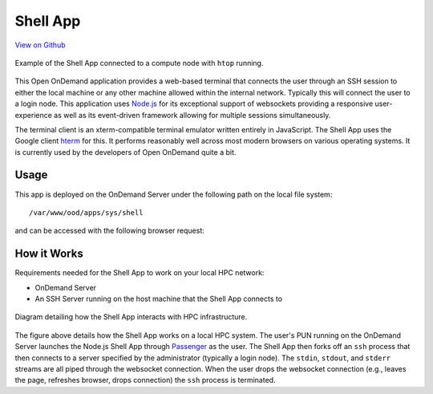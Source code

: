 Shell App
=========

`View on Github <https://github.com/OSC/ood-shell>`__

.. figure:: ../images/shell-app.png
   :align: center

   Example of the Shell App connected to a compute node with ``htop`` running.

This Open OnDemand application provides a web-based terminal that connects the
user through an SSH session to either the local machine or any other machine
allowed within the internal network. Typically this will connect the user to a
login node. This application uses Node.js_ for its exceptional support of
websockets providing a responsive user-experience as well as its event-driven
framework allowing for multiple sessions simultaneously.

The terminal client is an xterm-compatible terminal emulator written entirely
in JavaScript. The Shell App uses the Google client hterm_ for this. It
performs reasonably well across most modern browsers on various operating
systems. It is currently used by the developers of Open OnDemand quite a bit.

Usage
-----

This app is deployed on the OnDemand Server under the following path on the
local file system::

  /var/www/ood/apps/sys/shell

and can be accessed with the following browser request:

.. http:get:: /pun/sys/shell/ssh/(host)/(path)

   Starts SSH session on ``host`` machine with current working directory
   ``path``.

   **Example request**:

   .. code-block:: http

      GET /pun/sys/shell/ssh/default HTTP/1.1
      Host: ondemand.hpc.edu

   Starts SSH session on the default host (specified by system administrator
   when app was first installed) in the user's home directory.

   **Example request**:

   .. code-block:: http

      GET /pun/sys/shell/ssh/node01.hpc.edu/home/user/path/to/work HTTP/1.1
      Host: ondemand.hpc.edu

   Starts SSH session on host ``node01.hpc.edu`` and changes working directory
   to ``/home/user/path/to/work``.

How it Works
------------

Requirements needed for the Shell App to work on your local HPC network:

- OnDemand Server
- An SSH Server running on the host machine that the Shell App connects to

.. figure:: ../images/shell-diagram.png
   :align: center

   Diagram detailing how the Shell App interacts with HPC infrastructure.

The figure above details how the Shell App works on a local HPC system. The
user's PUN running on the OnDemand Server launches the Node.js Shell App
through Passenger_ as the user. The Shell App then forks off an ``ssh`` process
that then connects to a server specified by the administrator (typically a
login node). The ``stdin``, ``stdout``, and ``stderr`` streams are all piped
through the websocket connection. When the user drops the websocket connection
(e.g., leaves the page, refreshes browser, drops connection) the ``ssh``
process is terminated.

.. _node.js: https://nodejs.org/en/
.. _hterm: https://chromium.googlesource.com/apps/libapps/+/master/hterm
.. _passenger: https://www.phusionpassenger.com/
